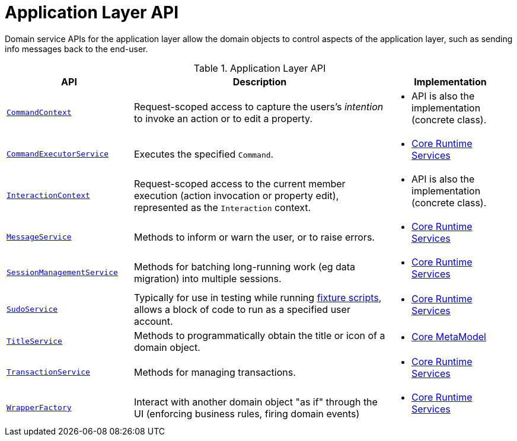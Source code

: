 = Application Layer API
:Notice: Licensed to the Apache Software Foundation (ASF) under one or more contributor license agreements. See the NOTICE file distributed with this work for additional information regarding copyright ownership. The ASF licenses this file to you under the Apache License, Version 2.0 (the "License"); you may not use this file except in compliance with the License. You may obtain a copy of the License at. http://www.apache.org/licenses/LICENSE-2.0 . Unless required by applicable law or agreed to in writing, software distributed under the License is distributed on an "AS IS" BASIS, WITHOUT WARRANTIES OR  CONDITIONS OF ANY KIND, either express or implied. See the License for the specific language governing permissions and limitations under the License.
:page-partial:


Domain service APIs for the application layer allow the domain objects to control aspects of the application layer, such as sending info messages back to the end-user.


.Application Layer API
[cols="2m,4a,2a",options="header"]
|===

|API
|Description
|Implementation

//|xref:refguide:applib-svc:BackgroundService.adoc[BackgroundService]
//|Programmatic persistence of commands to be persisted (so can be executed by a background mechanism, eg scheduler)
//|
//* xref:core:runtime-services:about.adoc[Core Runtime Services]
//
//NOTE: TODO: v2: this has been replaced by `WrapperFactory#async(...)`


|xref:refguide:applib-svc:CommandContext.adoc[CommandContext]
|Request-scoped access to capture the users's __intention__ to invoke an action or to edit a property.
|
* API is also the implementation (concrete class).


|xref:refguide:applib-svc:CommandExecutorService.adoc[CommandExecutorService]
|Executes the specified `Command`.
|
* xref:core:runtime-services:about.adoc[Core Runtime Services]



|xref:refguide:applib-svc:InteractionContext.adoc[InteractionContext]
|Request-scoped access to the current member execution (action invocation or property edit), represented as the `Interaction` context.
|
* API is also the implementation (concrete class).



|xref:refguide:applib-svc:MessageService.adoc[MessageService]
|Methods to inform or warn the user, or to raise errors.
|
* xref:core:runtime-services:about.adoc[Core Runtime Services]


|xref:refguide:applib-svc:SessionManagementService.adoc[SessionManagementService]
|Methods for batching long-running work (eg data migration) into multiple sessions.
|
* xref:core:runtime-services:about.adoc[Core Runtime Services]


|xref:refguide:applib-svc:SudoService.adoc[SudoService]
|Typically for use in testing while running xref:testing:fixtures:services/FixtureScripts.adoc[fixture scripts], allows a block of code to run as a specified user account.
|
* xref:core:runtime-services:about.adoc[Core Runtime Services]



|xref:refguide:applib-svc:TitleService.adoc[TitleService]
|Methods to programmatically obtain the title or icon of a domain object.
|
* xref:core:metamodel:about.adoc[Core MetaModel]



|xref:refguide:applib-svc:TransactionService.adoc[TransactionService]
|Methods for managing transactions.
|
* xref:core:runtime-services:about.adoc[Core Runtime Services]



|xref:refguide:applib-svc:WrapperFactory.adoc[WrapperFactory]
|Interact with another domain object "as if" through the UI (enforcing business rules, firing domain events)
|
* xref:core:runtime-services:about.adoc[Core Runtime Services]



|===

